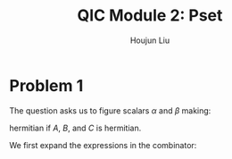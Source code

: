 :PROPERTIES:
:ID:       412024A7-9042-4CBB-BCD0-024B7DDE1E55
:END:
#+title: QIC Module 2: Pset
#+author: Houjun Liu

* Problem 1
The question asks us to figure scalars $\alpha$ and $\beta$ making:

\begin{equation}
    \alpha [\beta [A,B], C]
\end{equation}

hermitian if $A$, $B$, and $C$ is hermitian.

We first expand the expressions in the combinator:

\begin{align}
    &\alpha [\beta [A,B], C]\\
\Rightarrow\ & \alpha [\beta (AB-BA), C]\\
\Rightarrow\ & \alpha [\beta (AB-BA), C]\\
\Rightarrow\ & \alpha \beta [(AB-BA), C]\\
\Rightarrow\ & \alpha \beta ((AB-BA)C - C(AB-BA))\\
\Rightarrow\ & \alpha \beta ((ABC-BAC) - (CAB-CBA))\\
\Rightarrow\ & \alpha \beta (ABC-BAC - CAB+CBA)
\end{align}

